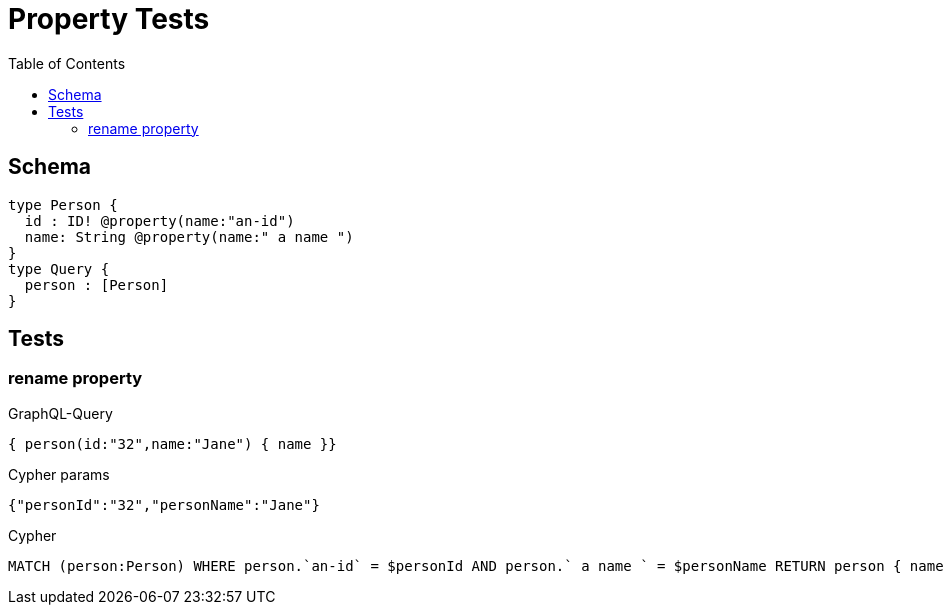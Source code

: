 :toc:

= Property Tests

== Schema

[source,graphql,schema=true]
----
type Person {
  id : ID! @property(name:"an-id")
  name: String @property(name:" a name ")
}
type Query {
  person : [Person]
}
----

== Tests

=== rename property

.GraphQL-Query
[source,graphql]
----
{ person(id:"32",name:"Jane") { name }}
----

.Cypher params
[source,json]
----
{"personId":"32","personName":"Jane"}
----

.Cypher
[source,cypher]
----
MATCH (person:Person) WHERE person.`an-id` = $personId AND person.` a name ` = $personName RETURN person { name:person.` a name ` } AS person
----
